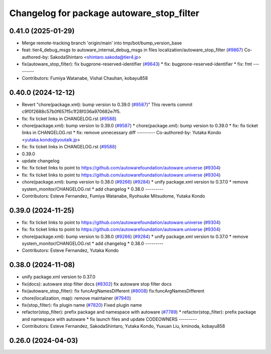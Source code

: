 ^^^^^^^^^^^^^^^^^^^^^^^^^^^^^^^^^^^^^^^^^^
Changelog for package autoware_stop_filter
^^^^^^^^^^^^^^^^^^^^^^^^^^^^^^^^^^^^^^^^^^

0.41.0 (2025-01-29)
-------------------
* Merge remote-tracking branch 'origin/main' into tmp/bot/bump_version_base
* feat: tier4_debug_msgs to autoware_internal_debug_msgs in files localization/autoware_stop_filter (`#9867 <https://github.com/autowarefoundation/autoware.universe/issues/9867>`_)
  Co-authored-by: SakodaShintaro <shintaro.sakoda@tier4.jp>
* fix(autoware_stop_filter): fix bugprone-reserved-identifier (`#9643 <https://github.com/autowarefoundation/autoware.universe/issues/9643>`_)
  * fix: bugprone-reserved-identifier
  * fix: fmt
  ---------
* Contributors: Fumiya Watanabe, Vishal Chauhan, kobayu858

0.40.0 (2024-12-12)
-------------------
* Revert "chore(package.xml): bump version to 0.39.0 (`#9587 <https://github.com/autowarefoundation/autoware.universe/issues/9587>`_)"
  This reverts commit c9f0f2688c57b0f657f5c1f28f036a970682e7f5.
* fix: fix ticket links in CHANGELOG.rst (`#9588 <https://github.com/autowarefoundation/autoware.universe/issues/9588>`_)
* chore(package.xml): bump version to 0.39.0 (`#9587 <https://github.com/autowarefoundation/autoware.universe/issues/9587>`_)
  * chore(package.xml): bump version to 0.39.0
  * fix: fix ticket links in CHANGELOG.rst
  * fix: remove unnecessary diff
  ---------
  Co-authored-by: Yutaka Kondo <yutaka.kondo@youtalk.jp>
* fix: fix ticket links in CHANGELOG.rst (`#9588 <https://github.com/autowarefoundation/autoware.universe/issues/9588>`_)
* 0.39.0
* update changelog
* fix: fix ticket links to point to https://github.com/autowarefoundation/autoware.universe (`#9304 <https://github.com/autowarefoundation/autoware.universe/issues/9304>`_)
* fix: fix ticket links to point to https://github.com/autowarefoundation/autoware.universe (`#9304 <https://github.com/autowarefoundation/autoware.universe/issues/9304>`_)
* chore(package.xml): bump version to 0.38.0 (`#9266 <https://github.com/autowarefoundation/autoware.universe/issues/9266>`_) (`#9284 <https://github.com/autowarefoundation/autoware.universe/issues/9284>`_)
  * unify package.xml version to 0.37.0
  * remove system_monitor/CHANGELOG.rst
  * add changelog
  * 0.38.0
  ---------
* Contributors: Esteve Fernandez, Fumiya Watanabe, Ryohsuke Mitsudome, Yutaka Kondo

0.39.0 (2024-11-25)
-------------------
* fix: fix ticket links to point to https://github.com/autowarefoundation/autoware.universe (`#9304 <https://github.com/autowarefoundation/autoware.universe/issues/9304>`_)
* fix: fix ticket links to point to https://github.com/autowarefoundation/autoware.universe (`#9304 <https://github.com/autowarefoundation/autoware.universe/issues/9304>`_)
* chore(package.xml): bump version to 0.38.0 (`#9266 <https://github.com/autowarefoundation/autoware.universe/issues/9266>`_) (`#9284 <https://github.com/autowarefoundation/autoware.universe/issues/9284>`_)
  * unify package.xml version to 0.37.0
  * remove system_monitor/CHANGELOG.rst
  * add changelog
  * 0.38.0
  ---------
* Contributors: Esteve Fernandez, Yutaka Kondo

0.38.0 (2024-11-08)
-------------------
* unify package.xml version to 0.37.0
* fix(docs): autoware stop filter docs (`#8302 <https://github.com/autowarefoundation/autoware.universe/issues/8302>`_)
  fix autoware stop filter docs
* fix(autoware_stop_filter): fix funcArgNamesDifferent (`#8008 <https://github.com/autowarefoundation/autoware.universe/issues/8008>`_)
  fix:funcArgNamesDifferent
* chore(localization, map): remove maintainer (`#7940 <https://github.com/autowarefoundation/autoware.universe/issues/7940>`_)
* fix(stop_filter): fix plugin name (`#7820 <https://github.com/autowarefoundation/autoware.universe/issues/7820>`_)
  Fixed plugin name
* refactor(stop_filter): prefix package and namespace with autoware (`#7789 <https://github.com/autowarefoundation/autoware.universe/issues/7789>`_)
  * refactor(stop_filter): prefix package and namespace with autoware
  * fix launch files and update CODEOWNERS
  ---------
* Contributors: Esteve Fernandez, SakodaShintaro, Yutaka Kondo, Yuxuan Liu, kminoda, kobayu858

0.26.0 (2024-04-03)
-------------------
